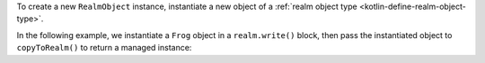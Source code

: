 To create a new ``RealmObject`` instance, instantiate a new object of a
:ref:`realm object type <kotlin-define-realm-object-type>`.

In the following example, we instantiate a ``Frog`` object in a 
``realm.write()`` block, then pass the instantiated object to 
``copyToRealm()`` to return a managed instance:
